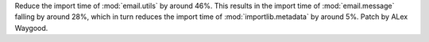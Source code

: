 Reduce the import time of :mod:`email.utils` by around 46%. This results in
the import time of :mod:`email.message` falling by around 28%, which in turn
reduces the import time of :mod:`importlib.metadata` by around 5%. Patch by
ALex Waygood.
